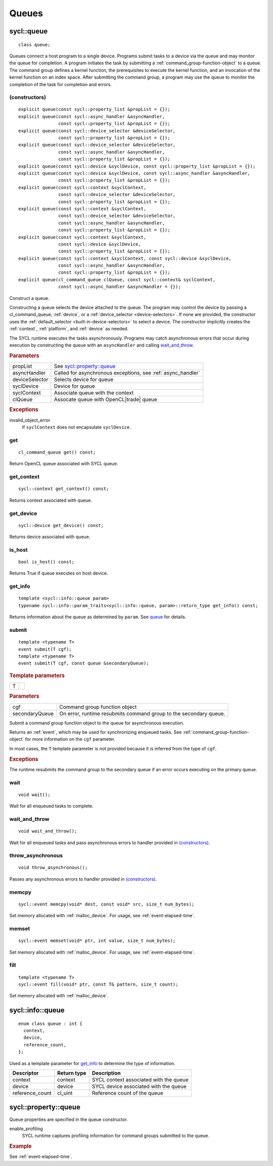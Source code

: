 ..
  Copyright 2020 The Khronos Group Inc.
  SPDX-License-Identifier: CC-BY-4.0

.. _queues:

	       
******
Queues
******

.. _queue:

.. rst-class:: api-class

===========
sycl::queue
===========

::
   
   class queue;

Queues connect a host program to a single device. Programs submit
tasks to a device via the queue and may monitor the queue for
completion. A program initiates the task by submitting a
:ref:`command_group-function-object` to a queue. The command group
defines a kernel function, the prerequisites to execute the kernel
function, and an invocation of the kernel function on an index
space. After submitting the command group, a program may use the queue
to monitor the completion of the task for completion and errors.

.. todo::

   Example uses basic constructor and demonstrates the commonly uses
   member functions.

.. seealso:: |SYCL_SPEC_QUEUE|

(constructors)
==============

::
   
  explicit queue(const sycl::property_list &propList = {});
  explicit queue(const sycl::async_handler &asyncHandler,
                 const sycl::property_list &propList = {});
  explicit queue(const sycl::device_selector &deviceSelector,
                 const sycl::property_list &propList = {});
  explicit queue(const sycl::device_selector &deviceSelector,
                 const sycl::async_handler &asyncHandler,
		 const sycl::property_list &propList = {});
  explicit queue(const sycl::device &syclDevice, const sycl::property_list &propList = {});
  explicit queue(const sycl::device &syclDevice, const sycl::async_handler &asyncHandler,
                 const sycl::property_list &propList = {});
  explicit queue(const sycl::context &syclContext,
                 const sycl::device_selector &deviceSelector,
		 const sycl::property_list &propList = {});
  explicit queue(const sycl::context &syclContext,
                 const sycl::device_selector &deviceSelector,
                 const sycl::async_handler &asyncHandler,
		 const sycl::property_list &propList = {});
  explicit queue(const sycl::context &syclContext,
                 const sycl::device &syclDevice,
		 const sycl::property_list &propList = {});
  explicit queue(const sycl::context &syclContext, const sycl::device &syclDevice,
                 const sycl::async_handler &asyncHandler,
		 const sycl::property_list &propList = {});
  explicit queue(cl_command_queue clQueue, const sycl::context& syclContext,
                 const sycl::async_handler &asyncHandler = {});

Construct a queue.

Constructing a queue selects the device attached to the queue. The
program may control the device by passing a cl_command_queue,
:ref:`device`, or a :ref:`device_selector <device-selectors>`. If none
are provided, the constructor uses the :ref:`default_selector
<built-in-device-selectors>` to select a device. The constructor
implicitly creates the :ref:`context`, :ref:`platform`, and
:ref:`device` as needed.

The SYCL runtime executes the tasks asynchronously. Programs may catch
asynchronous errors that occur during execution by constructing the
queue with an ``asyncHandler`` and calling wait_and_throw_.

.. rubric:: Parameters

======================  ===
propList                See `sycl::property::queue`_
asyncHandler            Called for asynchronous exceptions, see :ref:`async_handler`
deviceSelector          Selects device for queue
syclDevice              Device for queue
syclContext             Associate queue with the context
clQueue                 Assocate queue with OpenCL|trade| queue
======================  ===
  
.. rubric:: Exceptions

invalid_object_error
  If ``syclContext`` does not encapsulate ``syclDevice``.

.. todo:: example exercise various constructors


get
===


::
   
  cl_command_queue get() const;

Return OpenCL queue associated with SYCL queue.

get_context
===========

::
   
  sycl::context get_context() const;

Returns context associated with queue.

get_device
==========

::
   
  sycl::device get_device() const;

Returns device associated with queue.

is_host
=======

::
   
  bool is_host() const;

Returns True if queue executes on host device.

get_info
========

::
   
  template <sycl::info::queue param>
  typename sycl::info::param_traits<sycl::info::queue, param>::return_type get_info() const;

Returns information about the queue as determined by ``param``. See
queue_ for details.

.. _queue-submit:

submit
======

::
   
  template <typename T>
  event submit(T cgf);
  template <typename T>
  event submit(T cgf, const queue &secondaryQueue);

.. rubric:: Template parameters

=================  ===
T
=================  ===

.. rubric:: Parameters

=================  ===
cgf                Command group function object
secondaryQueue     On error, runtime resubmits command group to the secondary queue.
=================  ===

Submit a command group function object to the queue for asynchronous
execution.

Returns an :ref:`event`, which may be used for synchronizing enqueued
tasks. See :ref:`command_group-function-object` for more
information on the ``cgf`` parameter.

In most cases, the ``T`` template parameter is not provided because it
is inferred from the type of ``cgf``.

.. rubric:: Exceptions
	    
The runtime resubmits the command group to the secondary queue
if an error occurs executing on the primary queue.


wait
====

::
   
  void wait();

Wait for all enqueued tasks to complete.

.. _queue-wait_and_throw:

wait_and_throw
==============

::
   
  void wait_and_throw();

Wait for all enqueued tasks and pass asynchronous errors to handler
provided in `(constructors)`_.

.. _queue-throw_asynchronous:

throw_asynchronous
==================

::
   
  void throw_asynchronous();

Passes any asynchronous errors to handler provided in
`(constructors)`_.

.. _queue-memcpy:

memcpy
======

::
   
   sycl::event memcpy(void* dest, const void* src, size_t num_bytes);

Set memory allocated with :ref:`malloc_device`. For usage, see
:ref:`event-elapsed-time`.

.. _queue-memset:

memset
======

::

   sycl::event memset(void* ptr, int value, size_t num_bytes);
   
Set memory allocated with :ref:`malloc_device`. For usage, see
:ref:`event-elapsed-time`.

.. _queue-fill:

fill
====

::

   template <typename T>
   sycl::event fill(void* ptr, const T& pattern, size_t count);

Set memory allocated with :ref:`malloc_device`.

=================
sycl::info::queue
=================

::

  enum class queue : int {
    context,
    device,
    reference_count,
  };

Used as a template parameter for get_info_ to determine the type of
information.

===============  ==========================  ===
Descriptor       Return type                 Description
===============  ==========================  ===
context          context                     SYCL context associated with the queue
device           device                      SYCL device associated with the queue
reference_count  cl_uint                     Reference count of the queue
===============  ==========================  ===


=====================
sycl::property::queue
=====================

Queue properties are specified in the queue constructor.

enable_profiling
  SYCL runtime captures profiling information for command groups
  submitted to the queue.

.. rubric:: Example

See :ref:`event-elapsed-time`.
  
